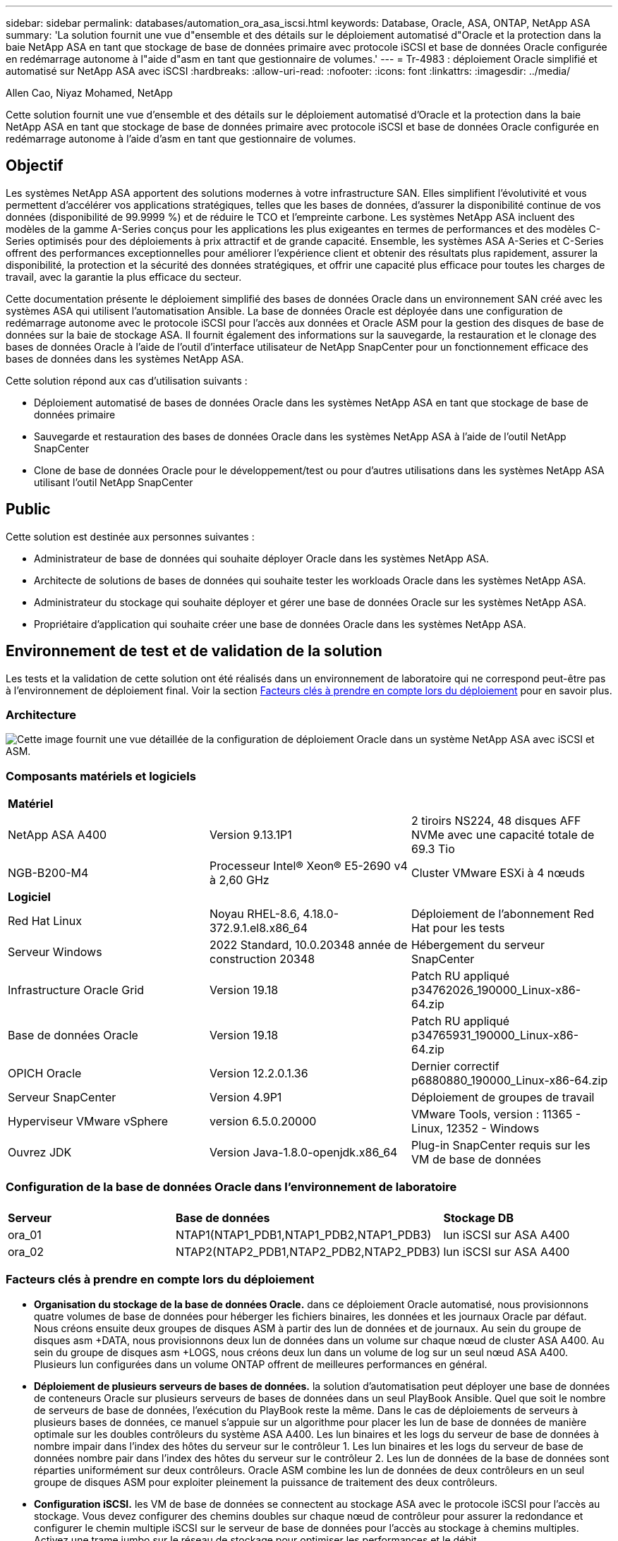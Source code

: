 ---
sidebar: sidebar 
permalink: databases/automation_ora_asa_iscsi.html 
keywords: Database, Oracle, ASA, ONTAP, NetApp ASA 
summary: 'La solution fournit une vue d"ensemble et des détails sur le déploiement automatisé d"Oracle et la protection dans la baie NetApp ASA en tant que stockage de base de données primaire avec protocole iSCSI et base de données Oracle configurée en redémarrage autonome à l"aide d"asm en tant que gestionnaire de volumes.' 
---
= Tr-4983 : déploiement Oracle simplifié et automatisé sur NetApp ASA avec iSCSI
:hardbreaks:
:allow-uri-read: 
:nofooter: 
:icons: font
:linkattrs: 
:imagesdir: ../media/


Allen Cao, Niyaz Mohamed, NetApp

[role="lead"]
Cette solution fournit une vue d'ensemble et des détails sur le déploiement automatisé d'Oracle et la protection dans la baie NetApp ASA en tant que stockage de base de données primaire avec protocole iSCSI et base de données Oracle configurée en redémarrage autonome à l'aide d'asm en tant que gestionnaire de volumes.



== Objectif

Les systèmes NetApp ASA apportent des solutions modernes à votre infrastructure SAN. Elles simplifient l'évolutivité et vous permettent d'accélérer vos applications stratégiques, telles que les bases de données, d'assurer la disponibilité continue de vos données (disponibilité de 99.9999 %) et de réduire le TCO et l'empreinte carbone. Les systèmes NetApp ASA incluent des modèles de la gamme A-Series conçus pour les applications les plus exigeantes en termes de performances et des modèles C-Series optimisés pour des déploiements à prix attractif et de grande capacité. Ensemble, les systèmes ASA A-Series et C-Series offrent des performances exceptionnelles pour améliorer l'expérience client et obtenir des résultats plus rapidement, assurer la disponibilité, la protection et la sécurité des données stratégiques, et offrir une capacité plus efficace pour toutes les charges de travail, avec la garantie la plus efficace du secteur.

Cette documentation présente le déploiement simplifié des bases de données Oracle dans un environnement SAN créé avec les systèmes ASA qui utilisent l'automatisation Ansible. La base de données Oracle est déployée dans une configuration de redémarrage autonome avec le protocole iSCSI pour l'accès aux données et Oracle ASM pour la gestion des disques de base de données sur la baie de stockage ASA. Il fournit également des informations sur la sauvegarde, la restauration et le clonage des bases de données Oracle à l'aide de l'outil d'interface utilisateur de NetApp SnapCenter pour un fonctionnement efficace des bases de données dans les systèmes NetApp ASA.

Cette solution répond aux cas d'utilisation suivants :

* Déploiement automatisé de bases de données Oracle dans les systèmes NetApp ASA en tant que stockage de base de données primaire
* Sauvegarde et restauration des bases de données Oracle dans les systèmes NetApp ASA à l'aide de l'outil NetApp SnapCenter
* Clone de base de données Oracle pour le développement/test ou pour d'autres utilisations dans les systèmes NetApp ASA utilisant l'outil NetApp SnapCenter




== Public

Cette solution est destinée aux personnes suivantes :

* Administrateur de base de données qui souhaite déployer Oracle dans les systèmes NetApp ASA.
* Architecte de solutions de bases de données qui souhaite tester les workloads Oracle dans les systèmes NetApp ASA.
* Administrateur du stockage qui souhaite déployer et gérer une base de données Oracle sur les systèmes NetApp ASA.
* Propriétaire d'application qui souhaite créer une base de données Oracle dans les systèmes NetApp ASA.




== Environnement de test et de validation de la solution

Les tests et la validation de cette solution ont été réalisés dans un environnement de laboratoire qui ne correspond peut-être pas à l'environnement de déploiement final. Voir la section <<Facteurs clés à prendre en compte lors du déploiement>> pour en savoir plus.



=== Architecture

image:automation_ora_asa_iscsi_archit.png["Cette image fournit une vue détaillée de la configuration de déploiement Oracle dans un système NetApp ASA avec iSCSI et ASM."]



=== Composants matériels et logiciels

[cols="33%, 33%, 33%"]
|===


3+| *Matériel* 


| NetApp ASA A400 | Version 9.13.1P1 | 2 tiroirs NS224, 48 disques AFF NVMe avec une capacité totale de 69.3 Tio 


| NGB-B200-M4 | Processeur Intel(R) Xeon(R) E5-2690 v4 à 2,60 GHz | Cluster VMware ESXi à 4 nœuds 


3+| *Logiciel* 


| Red Hat Linux | Noyau RHEL-8.6, 4.18.0-372.9.1.el8.x86_64 | Déploiement de l'abonnement Red Hat pour les tests 


| Serveur Windows | 2022 Standard, 10.0.20348 année de construction 20348 | Hébergement du serveur SnapCenter 


| Infrastructure Oracle Grid | Version 19.18 | Patch RU appliqué p34762026_190000_Linux-x86-64.zip 


| Base de données Oracle | Version 19.18 | Patch RU appliqué p34765931_190000_Linux-x86-64.zip 


| OPICH Oracle | Version 12.2.0.1.36 | Dernier correctif p6880880_190000_Linux-x86-64.zip 


| Serveur SnapCenter | Version 4.9P1 | Déploiement de groupes de travail 


| Hyperviseur VMware vSphere | version 6.5.0.20000 | VMware Tools, version : 11365 - Linux, 12352 - Windows 


| Ouvrez JDK | Version Java-1.8.0-openjdk.x86_64 | Plug-in SnapCenter requis sur les VM de base de données 
|===


=== Configuration de la base de données Oracle dans l'environnement de laboratoire

[cols="33%, 33%, 33%"]
|===


3+|  


| *Serveur* | *Base de données* | *Stockage DB* 


| ora_01 | NTAP1(NTAP1_PDB1,NTAP1_PDB2,NTAP1_PDB3) | lun iSCSI sur ASA A400 


| ora_02 | NTAP2(NTAP2_PDB1,NTAP2_PDB2,NTAP2_PDB3) | lun iSCSI sur ASA A400 
|===


=== Facteurs clés à prendre en compte lors du déploiement

* *Organisation du stockage de la base de données Oracle.* dans ce déploiement Oracle automatisé, nous provisionnons quatre volumes de base de données pour héberger les fichiers binaires, les données et les journaux Oracle par défaut. Nous créons ensuite deux groupes de disques ASM à partir des lun de données et de journaux. Au sein du groupe de disques asm +DATA, nous provisionnons deux lun de données dans un volume sur chaque nœud de cluster ASA A400. Au sein du groupe de disques asm +LOGS, nous créons deux lun dans un volume de log sur un seul nœud ASA A400. Plusieurs lun configurées dans un volume ONTAP offrent de meilleures performances en général.
* *Déploiement de plusieurs serveurs de bases de données.* la solution d'automatisation peut déployer une base de données de conteneurs Oracle sur plusieurs serveurs de bases de données dans un seul PlayBook Ansible. Quel que soit le nombre de serveurs de base de données, l'exécution du PlayBook reste la même. Dans le cas de déploiements de serveurs à plusieurs bases de données, ce manuel s'appuie sur un algorithme pour placer les lun de base de données de manière optimale sur les doubles contrôleurs du système ASA A400. Les lun binaires et les logs du serveur de base de données à nombre impair dans l'index des hôtes du serveur sur le contrôleur 1. Les lun binaires et les logs du serveur de base de données nombre pair dans l'index des hôtes du serveur sur le contrôleur 2. Les lun de données de la base de données sont réparties uniformément sur deux contrôleurs. Oracle ASM combine les lun de données de deux contrôleurs en un seul groupe de disques ASM pour exploiter pleinement la puissance de traitement des deux contrôleurs.
* *Configuration iSCSI.* les VM de base de données se connectent au stockage ASA avec le protocole iSCSI pour l'accès au stockage. Vous devez configurer des chemins doubles sur chaque nœud de contrôleur pour assurer la redondance et configurer le chemin multiple iSCSI sur le serveur de base de données pour l'accès au stockage à chemins multiples. Activez une trame jumbo sur le réseau de stockage pour optimiser les performances et le débit.
* *Niveau de redondance Oracle ASM à utiliser pour chaque groupe de disques Oracle ASM que vous créez.* comme le système ASA A400 configure le stockage dans RAID DP pour la protection des données au niveau du disque du cluster, vous devez utiliser `External Redundancy`, Ce qui signifie que l'option ne permet pas à Oracle ASM de mettre en miroir le contenu du groupe de disques.
* *Sauvegarde de la base de données.* NetApp fournit une suite logicielle SnapCenter pour la sauvegarde, la restauration et le clonage de la base de données avec une interface utilisateur conviviale. NetApp recommande de mettre en œuvre cet outil de gestion afin de réaliser rapidement (moins d'une minute) des sauvegardes Snapshot, des restaurations rapides (en minutes) des bases de données et des clones de base de données.




== Déploiement de la solution

Les sections suivantes présentent des procédures détaillées pour le déploiement automatisé d'Oracle 19c et la protection dans NetApp ASA A400 avec des lun de base de données directement montés via iSCSI sur DB VM dans une configuration de redémarrage à nœud unique avec Oracle ASM comme gestionnaire de volume de base de données.



=== Conditions préalables au déploiement

[%collapsible%open]
====
Le déploiement nécessite les conditions préalables suivantes.

. On suppose que la baie de stockage NetApp ASA a été installée et configurée. Cela inclut le broadcast domain iSCSI, les groupes d'interface LACP a0a sur les deux nœuds de contrôleur, les ports VLAN iSCSI (a0a-<iscsi-a-vlan-id>, a0a-<iscsi-b-vlan-id>) sur les deux nœuds de contrôleur. Le lien suivant fournit des instructions détaillées étape par étape si vous avez besoin d'aide. link:https://docs.netapp.com/us-en/ontap-systems/asa400/install-detailed-guide.html["Guide détaillé - ASA A400"^]
. Provisionnez une VM Linux en tant que nœud de contrôleur Ansible avec la dernière version d'Ansible et de Git installée. Pour plus de détails, cliquez sur le lien suivant : link:../automation/getting-started.html["Commencer à utiliser l'automatisation des solutions NetApp"^] dans la section - `Setup the Ansible Control Node for CLI deployments on RHEL / CentOS` ou `Setup the Ansible Control Node for CLI deployments on Ubuntu / Debian`.
. Clonez une copie du kit d'outils d'automatisation du déploiement Oracle de NetApp pour iSCSI.
+
[source, cli]
----
git clone https://bitbucket.ngage.netapp.com/scm/ns-bb/na_oracle_deploy_iscsi.git
----
. Provisionnez un serveur Windows pour exécuter l'outil d'interface utilisateur NetApp SnapCenter avec la dernière version. Pour plus de détails, cliquez sur le lien suivant : link:https://docs.netapp.com/us-en/snapcenter/install/task_install_the_snapcenter_server_using_the_install_wizard.html["Installez le serveur SnapCenter"^]
. Créez deux serveurs RHEL Oracle DB, qu'ils soient bare Metal ou virtualisés. Créez un utilisateur admin sur des serveurs de BDD avec sudo sans privilège de mot de passe et activez l'authentification de clés privées/publiques SSH entre l'hôte Ansible et les hôtes de serveur de BDD Oracle. Étape suivant les fichiers d'installation d'Oracle 19c sur les serveurs de base de données /tmp/archive Directory.
+
....
installer_archives:
  - "LINUX.X64_193000_grid_home.zip"
  - "p34762026_190000_Linux-x86-64.zip"
  - "LINUX.X64_193000_db_home.zip"
  - "p34765931_190000_Linux-x86-64.zip"
  - "p6880880_190000_Linux-x86-64.zip"
....
+

NOTE: Assurez-vous d'avoir alloué au moins 50G dans le volume racine de la machine virtuelle Oracle pour disposer d'un espace suffisant pour préparer les fichiers d'installation d'Oracle.

. Regardez la vidéo suivante :
+
.Déploiement Oracle simplifié et automatisé sur NetApp ASA avec iSCSI
video::79095731-6b02-41d5-9fa1-b0c00100d055[panopto,width=360]


====


=== Fichiers de paramètres d'automatisation

[%collapsible%open]
====
Le PlayBook Ansible exécute les tâches d'installation et de configuration de la base de données avec des paramètres prédéfinis. Pour cette solution d'automatisation Oracle, trois fichiers de paramètres définis par l'utilisateur doivent être saisis avant l'exécution du PlayBook.

* hôtes : définissez les cibles pour lesquelles le playbook d'automatisation s'exécute.
* rva/rva.yml - fichier de variables globales qui définit les variables qui s'appliquent à toutes les cibles.
* host_rva/host_name.yml - fichier de variables locales qui définit les variables qui s'appliquent uniquement à une cible locale. Dans notre cas d'utilisation, il s'agit des serveurs BDD Oracle.


Outre ces fichiers de variables définis par l'utilisateur, il existe plusieurs fichiers de variables par défaut qui contiennent des paramètres par défaut qui ne nécessitent aucune modification, sauf si nécessaire. Les sections suivantes montrent comment les fichiers de variables définis par l'utilisateur sont configurés.

====


=== Configuration des fichiers de paramètres

[%collapsible%open]
====
. Cible Ansible `hosts` configuration du fichier :
+
[source, shell]
----
# Enter NetApp ASA controller management IP address
[ontap]
172.16.9.32

# Enter Oracle servers names to be deployed one by one, follow by each Oracle server public IP address, and ssh private key of admin user for the server.
[oracle]
ora_01 ansible_host=10.61.180.21 ansible_ssh_private_key_file=ora_01.pem
ora_02 ansible_host=10.61.180.23 ansible_ssh_private_key_file=ora_02.pem

----
. Mondial `vars/vars.yml` configuration de fichier
+
[source, shell]
----
#############################################################################################################
######                 Oracle 19c deployment global user configurable variables                        ######
######                 Consolidate all variables from ONTAP, linux and oracle                          ######
#############################################################################################################

#############################################################################################################
######                 ONTAP env specific config variables                                             ######
#############################################################################################################

# Enter the supported ONTAP platform: on-prem, aws-fsx.
ontap_platform: on-prem

# Enter ONTAP cluster management user credentials
username: "xxxxxxxx"
password: "xxxxxxxx"


###### on-prem platform specific user defined variables ######

# Enter Oracle SVM iSCSI lif addresses. Each controller configures with dual paths iscsi_a, iscsi_b for redundancy
ora_iscsi_lif_mgmt:
  - {name: '{{ svm_name }}_mgmt', address: 172.21.253.220, netmask: 255.255.255.0, vlan_name: ora_mgmt, vlan_id: 3509}

ora_iscsi_lifs_node1:
  - {name: '{{ svm_name }}_lif_1a', address: 172.21.234.221, netmask: 255.255.255.0, vlan_name: ora_iscsi_a, vlan_id: 3490}
  - {name: '{{ svm_name }}_lif_1b', address: 172.21.235.221, netmask: 255.255.255.0, vlan_name: ora_iscsi_b, vlan_id: 3491}
ora_iscsi_lifs_node2:
  - {name: '{{ svm_name }}_lif_2a', address: 172.21.234.223, netmask: 255.255.255.0, vlan_name: ora_iscsi_a, vlan_id: 3490}
  - {name: '{{ svm_name }}_lif_2b', address: 172.21.235.223, netmask: 255.255.255.0, vlan_name: ora_iscsi_b, vlan_id: 3491}


#############################################################################################################
###                   Linux env specific config variables                                                 ###
#############################################################################################################

# Enter RHEL subscription to enable repo
redhat_sub_username: xxxxxxxx
redhat_sub_password: "xxxxxxxx"


#############################################################################################################
###                   Oracle DB env specific config variables                                             ###
#############################################################################################################

# Enter Database domain name
db_domain: solutions.netapp.com

# Enter initial password for all required Oracle passwords. Change them after installation.
initial_pwd_all: xxxxxxxx

----
. Serveur DB local `host_vars/host_name.yml` configuration
+
[source, shell]
----
# User configurable Oracle host specific parameters

# Enter container database SID. By default, a container DB is created with 3 PDBs within the CDB
oracle_sid: NTAP1

# Enter database shared memory size or SGA. CDB is created with SGA at 75% of memory_limit, MB. The grand total of SGA should not exceed 75% available RAM on node.
memory_limit: 8192

----


====


=== Exécution de PlayBook

[%collapsible%open]
====
Il y a un total de six playbooks dans le kit d'automatisation. Chacun exécute des blocs de tâches différents et répond à des besoins différents.

....
0-all_playbook.yml - execute playbooks from 1-4 in one playbook run.
1-ansible_requirements.yml - set up Ansible controller with required libs and collections.
2-linux_config.yml - execute Linux kernel configuration on Oracle DB servers.
3-ontap_config.yml - configure ONTAP svm/volumes/luns for Oracle database and grant DB server access to luns.
4-oracle_config.yml - install and configure Oracle on DB servers for grid infrastructure and create a container database.
5-destroy.yml - optional to undo the environment to dismantle all.
....
Il existe trois options pour exécuter les playbooks avec les commandes suivantes.

. Exécutez tous les playbooks de déploiement en une seule fois.
+
[source, cli]
----
ansible-playbook -i hosts 0-all_playbook.yml -u admin -e @vars/vars.yml
----
. Exécutez les playbooks un par un avec la séquence des nombres compris entre 1 et 4.
+
[source, cli]]
----
ansible-playbook -i hosts 1-ansible_requirements.yml -u admin -e @vars/vars.yml
----
+
[source, cli]
----
ansible-playbook -i hosts 2-linux_config.yml -u admin -e @vars/vars.yml
----
+
[source, cli]
----
ansible-playbook -i hosts 3-ontap_config.yml -u admin -e @vars/vars.yml
----
+
[source, cli]
----
ansible-playbook -i hosts 4-oracle_config.yml -u admin -e @vars/vars.yml
----
. Exécutez 0-all_PlayBook.yml avec une balise.
+
[source, cli]
----
ansible-playbook -i hosts 0-all_playbook.yml -u admin -e @vars/vars.yml -t ansible_requirements
----
+
[source, cli]
----
ansible-playbook -i hosts 0-all_playbook.yml -u admin -e @vars/vars.yml -t linux_config
----
+
[source, cli]
----
ansible-playbook -i hosts 0-all_playbook.yml -u admin -e @vars/vars.yml -t ontap_config
----
+
[source, cli]
----
ansible-playbook -i hosts 0-all_playbook.yml -u admin -e @vars/vars.yml -t oracle_config
----
. Annulez l'environnement
+
[source, cli]
----
ansible-playbook -i hosts 5-destroy.yml -u admin -e @vars/vars.yml
----


====


=== Validation post-exécution

[%collapsible%open]
====
Une fois le PlayBook exécuté, connectez-vous au serveur de base de données Oracle en tant qu'utilisateur Oracle pour vérifier que l'infrastructure de grid et la base de données Oracle sont correctement créées. Voici un exemple de validation de base de données Oracle sur l'hôte ora_01.

. Validez l'infrastructure et les ressources du grid créées.
+
....

[oracle@ora_01 ~]$ df -h
Filesystem                    Size  Used Avail Use% Mounted on
devtmpfs                      7.7G   40K  7.7G   1% /dev
tmpfs                         7.8G  1.1G  6.7G  15% /dev/shm
tmpfs                         7.8G  312M  7.5G   4% /run
tmpfs                         7.8G     0  7.8G   0% /sys/fs/cgroup
/dev/mapper/rhel-root          44G   38G  6.8G  85% /
/dev/sda1                    1014M  258M  757M  26% /boot
tmpfs                         1.6G   12K  1.6G   1% /run/user/42
tmpfs                         1.6G  4.0K  1.6G   1% /run/user/1000
/dev/mapper/ora_01_biny_01p1   40G   21G   20G  52% /u01
[oracle@ora_01 ~]$ asm
[oracle@ora_01 ~]$ crsctl stat res -t
--------------------------------------------------------------------------------
Name           Target  State        Server                   State details
--------------------------------------------------------------------------------
Local Resources
--------------------------------------------------------------------------------
ora.DATA.dg
               ONLINE  ONLINE       ora_01                   STABLE
ora.LISTENER.lsnr
               ONLINE  INTERMEDIATE ora_01                   Not All Endpoints Re
                                                             gistered,STABLE
ora.LOGS.dg
               ONLINE  ONLINE       ora_01                   STABLE
ora.asm
               ONLINE  ONLINE       ora_01                   Started,STABLE
ora.ons
               OFFLINE OFFLINE      ora_01                   STABLE
--------------------------------------------------------------------------------
Cluster Resources
--------------------------------------------------------------------------------
ora.cssd
      1        ONLINE  ONLINE       ora_01                   STABLE
ora.diskmon
      1        OFFLINE OFFLINE                               STABLE
ora.driver.afd
      1        ONLINE  ONLINE       ora_01                   STABLE
ora.evmd
      1        ONLINE  ONLINE       ora_01                   STABLE
ora.ntap1.db
      1        ONLINE  ONLINE       ora_01                   Open,HOME=/u01/app/o
                                                             racle/product/19.0.0
                                                             /NTAP1,STABLE
--------------------------------------------------------------------------------
[oracle@ora_01 ~]$

....
+

NOTE: Ignorer le `Not All Endpoints Registered` Dans Détails de l'état. Cela résulte d'un conflit d'enregistrement manuel et dynamique de la base de données avec l'écouteur et peut être ignoré en toute sécurité.

. Vérifiez que le pilote de filtre ASM fonctionne comme prévu.
+
....

[oracle@ora_01 ~]$ asmcmd
ASMCMD> lsdg
State    Type    Rebal  Sector  Logical_Sector  Block       AU  Total_MB  Free_MB  Req_mir_free_MB  Usable_file_MB  Offline_disks  Voting_files  Name
MOUNTED  EXTERN  N         512             512   4096  4194304    327680   318644                0          318644              0             N  DATA/
MOUNTED  EXTERN  N         512             512   4096  4194304     81920    78880                0           78880              0             N  LOGS/
ASMCMD> lsdsk
Path
AFD:ORA_01_DAT1_01
AFD:ORA_01_DAT1_03
AFD:ORA_01_DAT1_05
AFD:ORA_01_DAT1_07
AFD:ORA_01_DAT2_02
AFD:ORA_01_DAT2_04
AFD:ORA_01_DAT2_06
AFD:ORA_01_DAT2_08
AFD:ORA_01_LOGS_01
AFD:ORA_01_LOGS_02
ASMCMD> afd_state
ASMCMD-9526: The AFD state is 'LOADED' and filtering is 'ENABLED' on host 'ora_01'
ASMCMD>

....
. Connectez-vous à Oracle Enterprise Manager Express pour valider la base de données.
+
image:automation_ora_asa_em_01.png["Cette image fournit un écran de connexion pour Oracle Enterprise Manager Express"] image:automation_ora_asa_em_02.png["Cette image fournit une vue de la base de données de conteneurs à partir d'Oracle Enterprise Manager Express"]

+
....
Enable additional port from sqlplus for login to individual container database or PDBs.

SQL> show pdbs

    CON_ID CON_NAME                       OPEN MODE  RESTRICTED
---------- ------------------------------ ---------- ----------
         2 PDB$SEED                       READ ONLY  NO
         3 NTAP1_PDB1                     READ WRITE NO
         4 NTAP1_PDB2                     READ WRITE NO
         5 NTAP1_PDB3                     READ WRITE NO
SQL> alter session set container=NTAP1_PDB1;

Session altered.

SQL> select dbms_xdb_config.gethttpsport() from dual;

DBMS_XDB_CONFIG.GETHTTPSPORT()
------------------------------
                             0

SQL> exec DBMS_XDB_CONFIG.SETHTTPSPORT(5501);

PL/SQL procedure successfully completed.

SQL> select dbms_xdb_config.gethttpsport() from dual;

DBMS_XDB_CONFIG.GETHTTPSPORT()
------------------------------
                          5501

login to NTAP1_PDB1 from port 5501.
....
+
image:automation_ora_asa_em_03.png["Cette image fournit une vue de base de données PDB à partir d'Oracle Enterprise Manager Express"]



====


=== Sauvegarde, restauration et clonage Oracle avec SnapCenter

[%collapsible%open]
====
Reportez-vous au document TR-4979 link:aws_ora_fsx_vmc_guestmount.html#oracle-backup-restore-and-clone-with-snapcenter["Oracle simplifié et autogéré dans VMware Cloud sur AWS avec FSX ONTAP monté sur l'invité"^] section `Oracle backup, restore, and clone with SnapCenter` Pour plus d'informations sur la configuration de SnapCenter et l'exécution des flux de travail de sauvegarde, de restauration et de clonage de la base de données.

====


== Où trouver des informations complémentaires

Pour en savoir plus sur les informations fournies dans ce document, consultez ces documents et/ou sites web :

* NetApp ASA : BAIE SAN 100 % FLASH
+
link:https://www.netapp.com/data-storage/all-flash-san-storage-array/["https://www.netapp.com/data-storage/all-flash-san-storage-array/"^]

* Installation d'Oracle Grid Infrastructure pour un serveur autonome avec une nouvelle installation de base de données
+
link:https://docs.oracle.com/en/database/oracle/oracle-database/19/ladbi/installing-oracle-grid-infrastructure-for-a-standalone-server-with-a-new-database-installation.html#GUID-0B1CEE8C-C893-46AA-8A6A-7B5FAAEC72B3["https://docs.oracle.com/en/database/oracle/oracle-database/19/ladbi/installing-oracle-grid-infrastructure-for-a-standalone-server-with-a-new-database-installation.html#GUID-0B1CEE8C-C893-46AA-8A6A-7B5FAAEC72B3"^]

* Installation et configuration d'Oracle Database à l'aide des fichiers réponses
+
link:https://docs.oracle.com/en/database/oracle/oracle-database/19/ladbi/installing-and-configuring-oracle-database-using-response-files.html#GUID-D53355E9-E901-4224-9A2A-B882070EDDF7["https://docs.oracle.com/en/database/oracle/oracle-database/19/ladbi/installing-and-configuring-oracle-database-using-response-files.html#GUID-D53355E9-E901-4224-9A2A-B882070EDDF7"^]

* Utilisez Red Hat Enterprise Linux 8.2 avec ONTAP
+
link:https://docs.netapp.com/us-en/ontap-sanhost/hu_rhel_82.html#all-san-array-configurations["https://docs.netapp.com/us-en/ontap-sanhost/hu_rhel_82.html#all-san-array-configurations"^]


